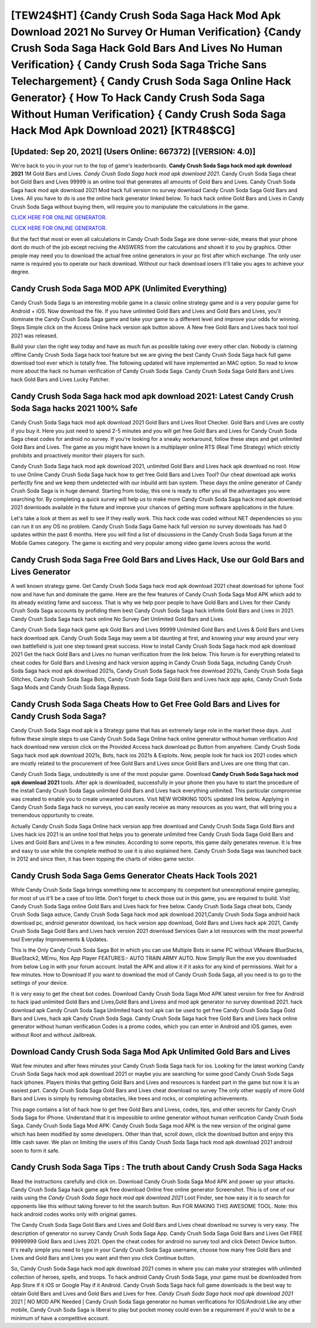 [TEW24$HT]   {Candy Crush Soda Saga Hack Mod Apk Download 2021 No Survey Or Human Verification}  {Candy Crush Soda Saga Hack Gold Bars And Lives No Human Verification}  { Candy Crush Soda Saga Triche Sans Telechargement}  { Candy Crush Soda Saga Online Hack Generator}  { How To Hack Candy Crush Soda Saga Without Human Verification}  { Candy Crush Soda Saga Hack Mod Apk Download 2021} [KTR48$CG]
=========

[Updated: Sep 20, 2021] (Users Online: 667372) [(VERSION: 4.0)]
---------

We're back to you in your run to the top of game's leaderboards. **Candy Crush Soda Saga hack mod apk download 2021** 1M Gold Bars and Lives. *Candy Crush Soda Saga hack mod apk download 2021*.  Candy Crush Soda Saga cheat bot Gold Bars and Lives 99999 is an online tool that generates all amounts of Gold Bars and Lives. Candy Crush Soda Saga hack mod apk download 2021 Mod hack full version no survey download Candy Crush Soda Saga Gold Bars and Lives.  All you have to do is use the online hack generator linked below.  To hack hack online Gold Bars and Lives in Candy Crush Soda Saga without buying them, will require you to manipulate the calculations in the game.

`CLICK HERE FOR ONLINE GENERATOR`_.

.. _CLICK HERE FOR ONLINE GENERATOR: http://realdld.xyz/8f0cded

`CLICK HERE FOR ONLINE GENERATOR`_.

.. _CLICK HERE FOR ONLINE GENERATOR: http://realdld.xyz/8f0cded

But the fact that most or even all calculations in Candy Crush Soda Saga are done server-side, means that your phone dont do much of the job except reciving the ANSWERS from the calculations and showit it to you by graphics. Other people may need you to download the actual free online generators in your pc first after which exchange.  The only user name is required you to operate our hack download. Without our hack download iosers it'll take you ages to achieve your degree.

Candy Crush Soda Saga MOD APK (Unlimited Everything)
---------

Candy Crush Soda Saga is an interesting mobile game in a classic online strategy game and is a very popular game for Android + iOS.  Now download the file. If you have unlimited Gold Bars and Lives and Gold Bars and Lives, you'll dominate the ‎Candy Crush Soda Saga game and take your game to a different level and improve your odds for winning. Steps Simple click on the Access Online hack version apk button above.  A New free Gold Bars and Lives hack tool tool 2021 was released.

Build your clan the right way today and have as much fun as possible taking over every other clan. Nobody is claiming offline Candy Crush Soda Saga hack tool feature but we are giving the best Candy Crush Soda Saga hack full game download tool ever which is totally free. The following updated will have implemented an MAC option. So read to know more about the hack no human verification of Candy Crush Soda Saga.  Candy Crush Soda Saga Gold Bars and Lives hack Gold Bars and Lives Lucky Patcher.


Candy Crush Soda Saga hack mod apk download 2021: Latest Candy Crush Soda Saga hacks 2021 100% Safe
---------

Candy Crush Soda Saga hack mod apk download 2021 Gold Bars and Lives Root Checker. Gold Bars and Lives are costly if you buy it. Here you just need to spend 2-5 minutes and you will get free Gold Bars and Lives for Candy Crush Soda Saga cheat codes for android no survey. If you're looking for a sneaky workaround, follow these steps and get unlimited Gold Bars and Lives.  The game as you might have known is a multiplayer online RTS (Real Time Strategy) which strictly prohibits and proactively monitor their players for such.

Candy Crush Soda Saga hack mod apk download 2021, unlimited Gold Bars and Lives hack apk download no root.  How to use Online Candy Crush Soda Saga hack how to get free Gold Bars and Lives Tool? Our cheat download apk works perfectly fine and we keep them undetected with our inbuild anti ban system.  These days the online generator of Candy Crush Soda Saga is in huge demand.  Starting from today, this one is ready to offer you all the advantages you were searching for.  By completing a quick survey will help us to make more Candy Crush Soda Saga hack mod apk download 2021 downloads available in the future and improve your chances of getting more software applications in the future.

Let's take a look at them as well to see if they really work.  This hack code was coded without NET dependencies so you can run it on any OS no problem. Candy Crush Soda Saga Game hack full version no survey downloads has had 0 updates within the past 6 months. Here you will find a list of discussions in the Candy Crush Soda Saga forum at the Mobile Games category.  The game is exciting and very popular among video game lovers across the world.

Candy Crush Soda Saga Free Gold Bars and Lives Hack, Use our Gold Bars and Lives Generator
---------

A well known strategy game.  Get Candy Crush Soda Saga hack mod apk download 2021 cheat download for iphone Tool now and have fun and dominate the game.  Here are the few features of Candy Crush Soda Saga Mod APK which add to its already existing fame and success.  That is why we help poor people to have Gold Bars and Lives for their Candy Crush Soda Saga accounts by profiding them best Candy Crush Soda Saga hack infinite Gold Bars and Lives in 2021.  Candy Crush Soda Saga hack hack online No Survey Get Unlimited Gold Bars and Lives.

Candy Crush Soda Saga hack game apk Gold Bars and Lives 99999 Unlimited Gold Bars and Lives & Gold Bars and Lives hack download apk.  Candy Crush Soda Saga may seem a bit daunting at first, and knowing your way around your very own battlefield is just one step toward great success. How to install Candy Crush Soda Saga hack mod apk download 2021 Get the hack Gold Bars and Lives no human verification from the link below.  This forum is for everything related to cheat codes for Gold Bars and Livesing and hack version apping in Candy Crush Soda Saga, including Candy Crush Soda Saga hack mod apk download 2021s, Candy Crush Soda Saga hack free download 2021s, Candy Crush Soda Saga Glitches, Candy Crush Soda Saga Bots, Candy Crush Soda Saga Gold Bars and Lives hack app apks, Candy Crush Soda Saga Mods and Candy Crush Soda Saga Bypass.

Candy Crush Soda Saga Cheats How to Get Free Gold Bars and Lives for Candy Crush Soda Saga?
---------

Candy Crush Soda Saga mod apk is a Strategy game that has an extremely large role in the market these days.  Just follow these simple steps to use Candy Crush Soda Saga Online hack online generator without human verification And hack download new version click on the Provided Access hack download pc Button from anywhere.  Candy Crush Soda Saga hack mod apk download 2021s, Bots, hack ios 2021s & Exploits.  Now, people look for hack ios 2021 codes which are mostly related to the procurement of free Gold Bars and Lives since Gold Bars and Lives are one thing that can.

Candy Crush Soda Saga, undoubtedly is one of the most popular game. Download **Candy Crush Soda Saga hack mod apk download 2021** tools.  After apk is downloaded, successfully in your phone then you have to start the procedure of the install Candy Crush Soda Saga unlimited Gold Bars and Lives hack everything unlimited.  This particular compromise was created to enable you to create unwanted sources. Visit NEW WORKING 100% updated link below. Applying in Candy Crush Soda Saga hack no surveys, you can easily receive as many resources as you want, that will bring you a tremendous opportunity to create.

Actually Candy Crush Soda Saga Online hack version app free download and Candy Crush Soda Saga Gold Bars and Lives hack ios 2021 is an online tool that helps you to generate unlimited free Candy Crush Soda Saga Gold Bars and Lives and Gold Bars and Lives in a few minutes.  According to some reports, this game daily generates revenue. It is free and easy to use while the complete method to use it is also explained here.  Candy Crush Soda Saga was launched back in 2012 and since then, it has been topping the charts of video game sector.

Candy Crush Soda Saga Gems Generator Cheats Hack Tools 2021
---------

While Candy Crush Soda Saga brings something new to accompany its competent but unexceptional empire gameplay, for most of us it'll be a case of too little. Don't forget to check those out in this game, you are required to build. Visit Candy Crush Soda Saga online Gold Bars and Lives hack for free below.  Candy Crush Soda Saga cheat bots, Candy Crush Soda Saga astuce, Candy Crush Soda Saga hack mod apk download 2021,Candy Crush Soda Saga android hack download pc, android generator download, ios hack version app download, Gold Bars and Lives hack apk 2021, Candy Crush Soda Saga Gold Bars and Lives hack version 2021 download Services Gain a lot resources with the most powerful tool Everyday Improvements & Updates.

This is the Only Candy Crush Soda Saga Bot in which you can use Multiple Bots in same PC without VMware BlueStacks, BlueStack2, MEmu, Nox App Player FEATURES:- AUTO TRAIN ARMY AUTO. Now Simply Run the exe you downloaded from below Log in with your forum account. Install the APK and allow it if it asks for any kind of permissions. Wait for a few minutes. How to Download If you want to download the mod of Candy Crush Soda Saga, all you need is to go to the settings of your device.

It is very easy to get the cheat bot codes.  Download Candy Crush Soda Saga Mod APK latest version for free for Android to hack ipad unlimited Gold Bars and Lives,Gold Bars and Livess and  mod apk generator no survey download 2021. hack download apk Candy Crush Soda Saga Unlimited hack tool apk can be used to get free Candy Crush Soda Saga Gold Bars and Lives, hack apk Candy Crush Soda Saga. Candy Crush Soda Saga hack free Gold Bars and Lives hack online generator without human verification Codes is a promo codes, which you can enter in Android and iOS games, even without Root and without Jailbreak.

Download Candy Crush Soda Saga Mod Apk Unlimited Gold Bars and Lives
---------

Wait few minutes and after fews minutes your Candy Crush Soda Saga hack for ios. Looking for the latest working Candy Crush Soda Saga hack mod apk download 2021 or maybe you are searching for some good Candy Crush Soda Saga hack iphones.  Players thinks that getting Gold Bars and Lives and resources is hardest part in the game but now it is an easiest part.  Candy Crush Soda Saga Gold Bars and Lives cheat download no survey The only other supply of more Gold Bars and Lives is simply by removing obstacles, like trees and rocks, or completing achievements.

This page contains a list of hack how to get free Gold Bars and Livess, codes, tips, and other secrets for Candy Crush Soda Saga for iPhone.  Understand that it is impossible to online generator without human verification Candy Crush Soda Saga.  Candy Crush Soda Saga Mod APK: Candy Crush Soda Saga mod APK is the new version of the original game which has been modified by some developers.  Other than that, scroll down, click the download button and enjoy this little cash saver. We plan on limiting the users of this Candy Crush Soda Saga hack mod apk download 2021 android soon to form it safe.

Candy Crush Soda Saga Tips : The truth about Candy Crush Soda Saga Hacks
---------

Read the instructions carefully and click on. Download Candy Crush Soda Saga Mod APK and power up your attacks.  Candy Crush Soda Saga hack game apk free download Online free online generator Screenshot.  This is of one of our raids using the *Candy Crush Soda Saga hack mod apk download 2021* Loot Finder, see how easy it is to search for opponents like this without taking forever to hit the search button.  Run FOR MAKING THIS AWESOME TOOL.  Note: this hack android codes works only with original games.

The Candy Crush Soda Saga Gold Bars and Lives and Gold Bars and Lives cheat download no survey is very easy. The description of generator no survey Candy Crush Soda Saga App.  Candy Crush Soda Saga Gold Bars and Lives Get FREE 99999999 Gold Bars and Lives 2021. Open the cheat codes for android no survey tool and click Detect Device button.  It's really simple you need to type in your Candy Crush Soda Saga username, choose how many free Gold Bars and Lives and Gold Bars and Lives you want and then you click Continue button.

So, Candy Crush Soda Saga hack mod apk download 2021 comes in where you can make your strategies with unlimited collection of heroes, spells, and troops.  To hack android Candy Crush Soda Saga, your game must be downloaded from App Store if it iOS or Google Play if it Android.  Candy Crush Soda Saga hack full game downloads is the best way to obtain Gold Bars and Lives and Gold Bars and Lives for free.  *Candy Crush Soda Saga hack mod apk download 2021* 2021 | NO MOD APK Needed | Candy Crush Soda Saga generator no human verifications for IOS/Android Like any other mobile, Candy Crush Soda Saga is liberal to play but pocket money could even be a requirement if you'd wish to be a minimum of have a competitive account.